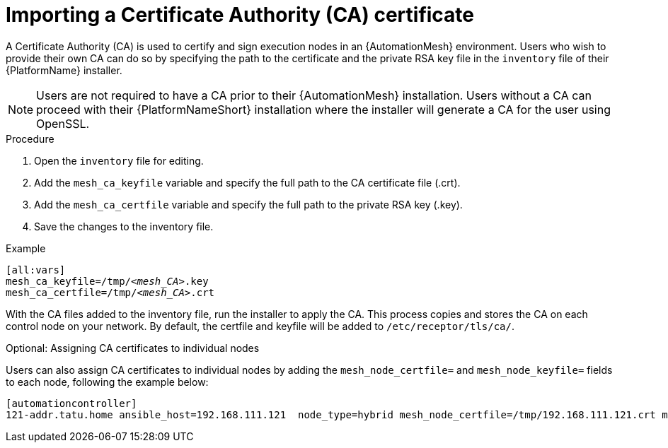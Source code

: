 [id="proc-import-mesh-ca_{context}"]

= Importing a Certificate Authority (CA) certificate

A Certificate Authority (CA) is used to certify and sign execution nodes in an {AutomationMesh} environment. Users who wish to provide their own CA can do so by specifying the path to the certificate and the private RSA key file in the `inventory` file of their {PlatformName} installer.

NOTE: Users are not required to have a CA prior to their {AutomationMesh} installation. Users without a CA can proceed with their {PlatformNameShort} installation where the installer will generate a CA for the user using OpenSSL.

.Procedure

. Open the `inventory` file for editing.
. Add the `mesh_ca_keyfile` variable and specify the full path to the CA certificate file (.crt).
. Add the `mesh_ca_certfile` variable and specify the full path to the private RSA key (.key).
. Save the changes to the inventory file.

.Example
[subs="+quotes"]
----
[all:vars]
mesh_ca_keyfile=/tmp/__<mesh_CA>__.key
mesh_ca_certfile=/tmp/__<mesh_CA>__.crt
----

With the CA files added to the inventory file, run the installer to apply the CA. This process copies and stores the CA on each control node on your network. By default, the certfile and keyfile will be added to `/etc/receptor/tls/ca/`.

.Optional: Assigning CA certificates to individual nodes
Users can also assign CA certificates to individual nodes by adding the `mesh_node_certfile=` and `mesh_node_keyfile=` fields to each node, following the example below:
----
[automationcontroller]
121-addr.tatu.home ansible_host=192.168.111.121  node_type=hybrid mesh_node_certfile=/tmp/192.168.111.121.crt mesh_node_keyfile=/tmp/192.168.111.121.key
----
